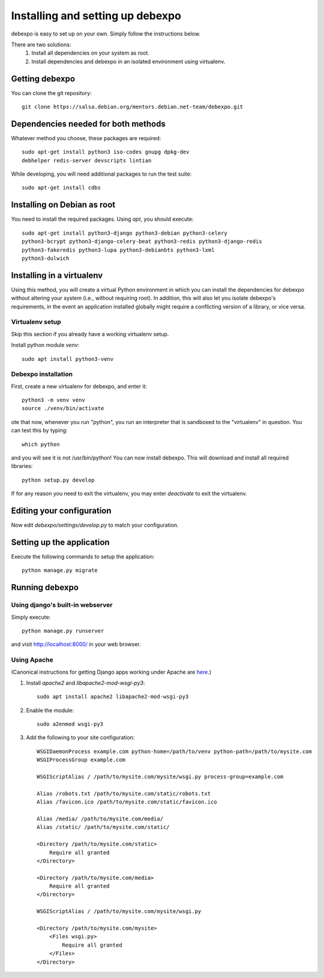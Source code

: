 .. _installing:

=================================
Installing and setting up debexpo
=================================

debexpo is easy to set up on your own. Simply follow the instructions below.

There are two solutions:
 1. Install all dependencies on your system as root.
 2. Install dependencies and debexpo in an isolated environment using
    virtualenv.

Getting debexpo
---------------

You can clone the git repository::

    git clone https://salsa.debian.org/mentors.debian.net-team/debexpo.git

Dependencies needed for both methods
------------------------------------

Whatever method you choose, these packages are required::

    sudo apt-get install python3 iso-codes gnupg dpkg-dev
    debhelper redis-server devscripts lintian

While developing, you will need additional packages to run the test suite::

    sudo apt-get install cdbs

Installing on Debian as root
----------------------------

You need to install the required packages. Using `apt`, you should execute::

    sudo apt-get install python3-django python3-debian python3-celery
    python3-bcrypt python3-django-celery-beat python3-redis python3-django-redis
    python3-fakeredis python3-lupa python3-debianbts python3-lxml
    python3-dulwich

Installing in a virtualenv
--------------------------

Using this method, you will create a virtual Python environment in
which you can install the dependencies for debexpo without altering your
system (i.e., without requiring root). In addition, this will also let
you isolate debexpo's requirements, in the event an application installed
globally might require a conflicting version of a library, or vice versa.

Virtualenv setup
~~~~~~~~~~~~~~~~

Skip this section if you already have a working virtualenv setup.

Install python module `venv`::

    sudo apt install python3-venv

Debexpo installation
~~~~~~~~~~~~~~~~~~~~

First, create a new virtualenv for debexpo, and enter it::

   python3 -m venv venv
   source ./venv/bin/activate

ote that now, whenever you run "python", you run an interpreter that
is sandboxed to the "virtualenv" in question. You can test this by
typing::

    which python

and you will see it is not /usr/bin/python! You can now install debexpo. This
will download and install all required libraries::

    python setup.py develop

If for any reason you need to exit the virtualenv, you may enter
`deactivate` to exit the virtualenv.

Editing your configuration
--------------------------

Now edit `debexpo/settings/develop.py` to match your configuration.

Setting up the application
--------------------------

Execute the following commands to setup the application::

    python manage.py migrate

Running debexpo
---------------

Using django's built-in webserver
~~~~~~~~~~~~~~~~~~~~~~~~~~~~~~~~~

Simply execute::

    python manage.py runserver

and visit http://localhost:8000/ in your web browser.

Using Apache
~~~~~~~~~~~~

(Canonical instructions for getting Django apps working under Apache are
`here <https://docs.djangoproject.com/en/2.2/howto/deployment/wsgi/modwsgi/#using-mod-wsgi-daemon-mode>`_.)

#. Install `apache2` and `libapache2-mod-wsgi-py3`::

    sudo apt install apache2 libapache2-mod-wsgi-py3

#. Enable the module::

    sudo a2enmod wsgi-py3

#. Add the following to your site configuration::

    WSGIDaemonProcess example.com python-home=/path/to/venv python-path=/path/to/mysite.com
    WSGIProcessGroup example.com

    WSGIScriptAlias / /path/to/mysite.com/mysite/wsgi.py process-group=example.com

    Alias /robots.txt /path/to/mysite.com/static/robots.txt
    Alias /favicon.ico /path/to/mysite.com/static/favicon.ico

    Alias /media/ /path/to/mysite.com/media/
    Alias /static/ /path/to/mysite.com/static/

    <Directory /path/to/mysite.com/static>
        Require all granted
    </Directory>

    <Directory /path/to/mysite.com/media>
        Require all granted
    </Directory>

    WSGIScriptAlias / /path/to/mysite.com/mysite/wsgi.py

    <Directory /path/to/mysite.com/mysite>
        <Files wsgi.py>
            Require all granted
        </Files>
    </Directory>
